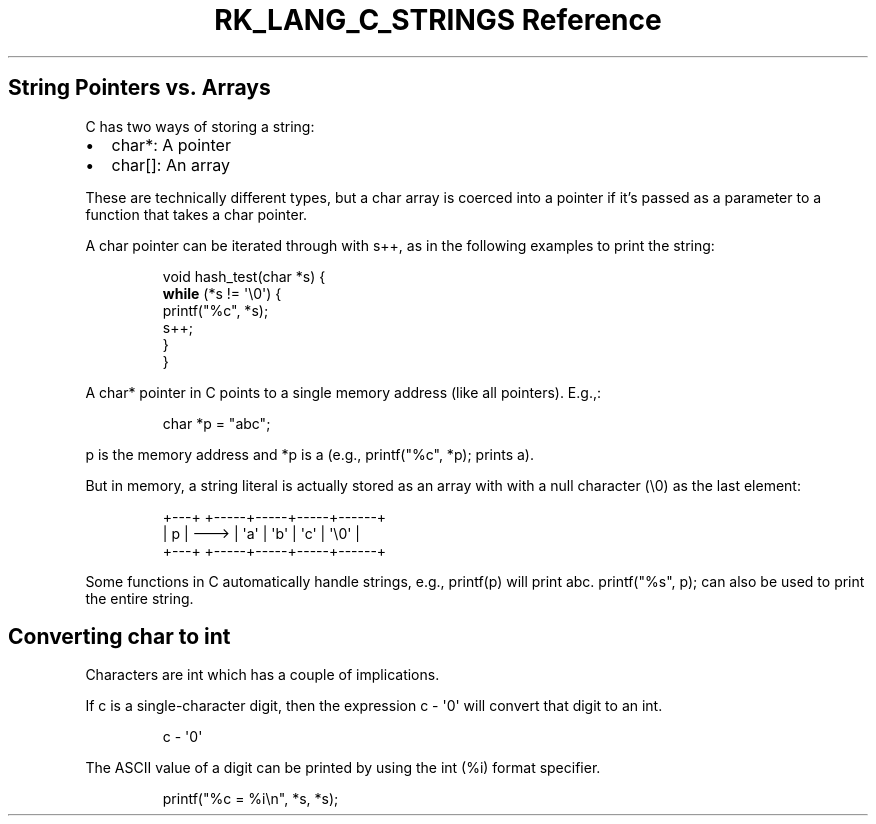 .\" Automatically generated by Pandoc 3.6.3
.\"
.TH "RK_LANG_C_STRINGS Reference" "" "" ""
.SH String Pointers vs.\ Arrays
C has two ways of storing a string:
.IP \[bu] 2
\f[CR]char*\f[R]: A pointer
.IP \[bu] 2
\f[CR]char[]\f[R]: An array
.PP
These are technically different types, but a \f[CR]char\f[R] array is
coerced into a pointer if it\[cq]s passed as a parameter to a function
that takes a \f[CR]char\f[R] pointer.
.PP
A \f[CR]char\f[R] pointer can be iterated through with \f[CR]s++\f[R],
as in the following examples to print the string:
.IP
.EX
void hash_test(char *s) {
    \f[B]while\f[R] (*s != \[aq]\[rs]0\[aq]) {
        printf(\[dq]%c\[dq], *s);
        s++;
    }
}
.EE
.PP
A \f[CR]char*\f[R] pointer in C points to a single memory address (like
all pointers).
E.g.,:
.IP
.EX
char *p = \[dq]abc\[dq];
.EE
.PP
\f[CR]p\f[R] is the memory address and \f[CR]*p\f[R] is \f[CR]a\f[R]
(e.g., \f[CR]printf(\[dq]%c\[dq], *p);\f[R] prints \f[CR]a\f[R]).
.PP
But in memory, a string literal is actually stored as an array with with
a null character (\f[CR]\[rs]0\f[R]) as the last element:
.IP
.EX
+\-\-\-+      +\-\-\-\-\-+\-\-\-\-\-+\-\-\-\-\-+\-\-\-\-\-\-+
| p | \-\-\-> | \[aq]a\[aq] | \[aq]b\[aq] | \[aq]c\[aq] | \[aq]\[rs]0\[aq] |
+\-\-\-+      +\-\-\-\-\-+\-\-\-\-\-+\-\-\-\-\-+\-\-\-\-\-\-+
.EE
.PP
Some functions in C automatically handle strings, e.g.,
\f[CR]printf(p)\f[R] will print \f[CR]abc\f[R].
\f[CR]printf(\[dq]%s\[dq], p);\f[R] can also be used to print the entire
string.
.SH Converting \f[CR]char\f[R] to \f[CR]int\f[R]
Characters are \f[CR]int\f[R] which has a couple of implications.
.PP
If \f[CR]c\f[R] is a single\-character digit, then the expression
\f[CR]c \- \[aq]0\[aq]\f[R] will convert that digit to an
\f[CR]int\f[R].
.IP
.EX
c\ \-\ \[aq]0\[aq]
.EE
.PP
The ASCII value of a digit can be printed by using the \f[CR]int\f[R]
(\f[CR]%i\f[R]) format specifier.
.IP
.EX
printf(\[dq]%c = %i\[rs]n\[dq], *s, *s);
.EE
